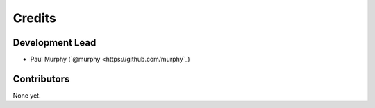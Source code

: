 =======
Credits
=======

Development Lead
----------------

* Paul Murphy (`@murphy <https://github.com/murphy`_)

Contributors
------------

None yet. 
